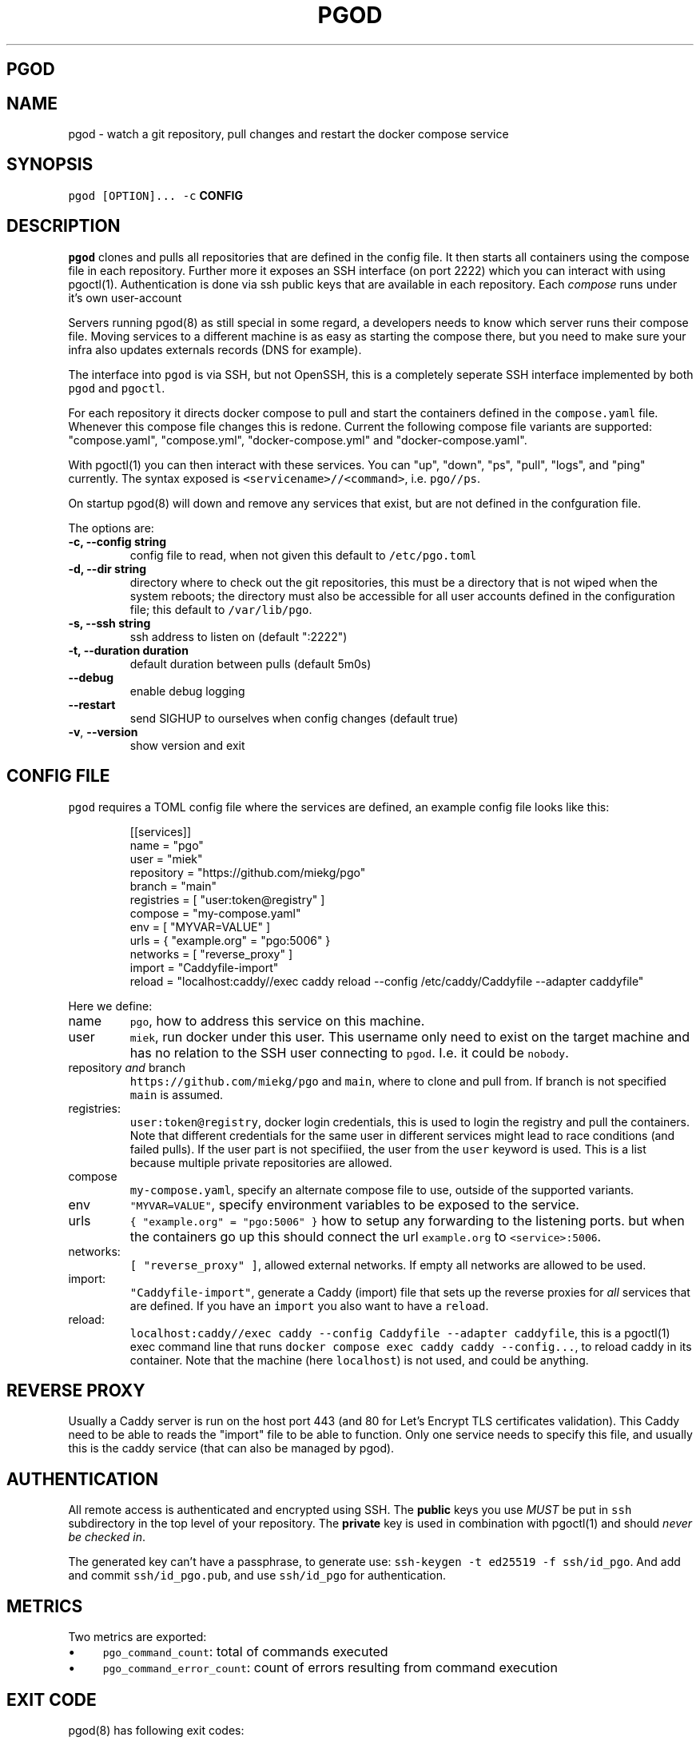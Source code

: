 .\" Generated by Mmark Markdown Processer - mmark.miek.nl
.TH "PGOD" 8 "March 2024" "System Administration" "Docker Compose"

.SH "PGOD"
.SH "NAME"
.PP
pgod - watch a git repository, pull changes and restart the docker compose service

.SH "SYNOPSIS"
.PP
\fB\fCpgod [OPTION]...\fR \fB\fC-c\fR \fBCONFIG\fP

.SH "DESCRIPTION"
.PP
\fB\fCpgod\fR clones and pulls all repositories that are defined in the config file. It then starts all
containers using the compose file in each repository. Further more it exposes an SSH interface (on
port 2222) which you can interact with using pgoctl(1). Authentication is done via ssh public keys
that are available in each repository. Each \fIcompose\fP runs under it's own user-account

.PP
Servers running pgod(8) as still special in some regard, a developers needs to know which server
runs their compose file. Moving services to a different machine is as easy as starting the compose
there, but you need to make sure your infra also updates externals records (DNS for example).

.PP
The interface into \fB\fCpgod\fR is via SSH, but not OpenSSH, this is a completely seperate SSH interface
implemented by both \fB\fCpgod\fR and \fB\fCpgoctl\fR.

.PP
For each repository it directs docker compose to pull and start the containers defined in the
\fB\fCcompose.yaml\fR file. Whenever this compose file changes this is redone. Current the following
compose file variants are supported: "compose.yaml", "compose.yml", "docker-compose.yml" and
"docker-compose.yaml".

.PP
With pgoctl(1) you can then interact with these services. You can "up", "down", "ps", "pull",
"logs", and "ping" currently. The syntax exposed is \fB\fC<servicename>//<command>\fR, i.e. \fB\fCpgo//ps\fR.

.PP
On startup pgod(8) will down and remove any services that exist, but are not defined in the
confguration file.

.PP
The options are:

.TP
\fB-c, --config string\fP
config file to read, when not given this default to \fB\fC/etc/pgo.toml\fR
.TP
\fB-d, --dir string\fP
directory where to check out the git repositories, this must be a directory that is not wiped
when the system reboots; the directory must also be accessible for all user accounts defined
in the configuration file; this default to \fB\fC/var/lib/pgo\fR.
.TP
\fB-s, --ssh string\fP
ssh address to listen on (default ":2222")
.TP
\fB-t, --duration duration\fP
default duration between pulls (default 5m0s)
.TP
\fB--debug\fP
enable debug logging
.TP
\fB--restart\fP
send SIGHUP to ourselves when config changes (default true)
.TP
\fB-v\fP, \fB--version\fP
show version and exit


.SH "CONFIG FILE"
.PP
\fB\fCpgod\fR requires a TOML config file where the services are defined, an example config file looks like
this:

.PP
.RS

.nf
[[services]]
name = "pgo"
user = "miek"
repository = "https://github.com/miekg/pgo"
branch = "main"
registries = [ "user:token@registry" ]
compose = "my\-compose.yaml"
env = [ "MYVAR=VALUE" ]
urls = { "example.org" = "pgo:5006" }
networks = [ "reverse\_proxy" ]
import = "Caddyfile\-import"
reload = "localhost:caddy//exec caddy reload \-\-config /etc/caddy/Caddyfile \-\-adapter caddyfile"

.fi
.RE

.PP
Here we define:

.TP
name
\fB\fCpgo\fR, how to address this service on this machine.
.TP
user
\fB\fCmiek\fR, run docker under this user. This username only need to exist on the target machine and has
no relation to the SSH user connecting to \fB\fCpgod\fR. I.e. it could be \fB\fCnobody\fR.
.TP
repository \fIand\fP branch
\fB\fChttps://github.com/miekg/pgo\fR and \fB\fCmain\fR, where to clone and pull from. If branch is not
specified \fB\fCmain\fR is assumed.
.TP
registries:
\fB\fCuser:token@registry\fR, docker login credentials, this is used to login the registry and pull the
containers. Note that different credentials for the same user in different services might lead to
race conditions (and failed pulls). If the user part is not specifiied, the user from the \fB\fCuser\fR
keyword is used. This is a list because multiple private repositories are allowed.
.TP
compose
\fB\fCmy-compose.yaml\fR, specify an alternate compose file to use, outside of the supported variants.
.TP
env
\fB\fC"MYVAR=VALUE"\fR, specify environment variables to be exposed to the service.
.TP
urls
\fB\fC{ "example.org" = "pgo:5006" }\fR how to setup any forwarding to the listening ports.
but when the containers go up this should connect the url \fB\fCexample.org\fR to \fB\fC<service>:5006\fR.
.TP
networks:
\fB\fC[ "reverse_proxy" ]\fR, allowed external networks. If empty all networks are allowed to be used.
.TP
import:
\fB\fC"Caddyfile-import"\fR, generate a Caddy (import) file that sets up the reverse proxies for \fIall\fP
services that are defined. If you have an \fB\fCimport\fR you also want to have a \fB\fCreload\fR.
.TP
reload:
\fB\fClocalhost:caddy//exec caddy --config Caddyfile --adapter caddyfile\fR, this is a pgoctl(1) exec
command line that runs \fB\fCdocker compose exec caddy caddy --config...\fR, to reload caddy in its
container. Note that the machine (here \fB\fClocalhost\fR) is not used, and could be anything.


.SH "REVERSE PROXY"
.PP
Usually a Caddy server is run on the host port 443 (and 80 for Let's Encrypt TLS certificates
validation). This Caddy need to be able to reads the "import" file to be able to function. Only one
service needs to specify this file, and usually this is the caddy service (that can also be managed
by pgod).

.SH "AUTHENTICATION"
.PP
All remote access is authenticated and encrypted using SSH. The \fBpublic\fP keys you use \fIMUST\fP be
put in \fB\fCssh\fR subdirectory in the top level of your repository. The \fBprivate\fP key is used in
combination with pgoctl(1) and should \fInever be checked in\fP.

.PP
The generated key can't have a passphrase, to generate use: \fB\fCssh-keygen -t ed25519 -f ssh/id_pgo\fR.
And add and commit \fB\fCssh/id_pgo.pub\fR, and use \fB\fCssh/id_pgo\fR for authentication.

.SH "METRICS"
.PP
Two metrics are exported:

.IP \(bu 4
\fB\fCpgo_command_count\fR: total of commands executed
.IP \(bu 4
\fB\fCpgo_command_error_count\fR: count of errors resulting from command execution


.SH "EXIT CODE"
.PP
pgod(8) has following exit codes:

.PP
0 - normal exit
1 - error seen (log.Fatal())
2 - SIGHUP seen (signal to systemd to restart us)

.SH "SEE ALSO"
.PP
See this design doc
\[la]https://miek.nl/2022/november/15/provisioning-services/\[ra], and
gitopper
\[la]https://github.com/miekg/gitopper\[ra]. And see pgoctl(1) docker(1).

